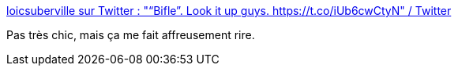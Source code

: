 :jbake-type: post
:jbake-status: published
:jbake-title: loicsuberville sur Twitter : "“Bifle”. Look it up guys. https://t.co/iUb6cwCtyN" / Twitter
:jbake-tags: humour,langue,sexe,_mois_mars,_année_2021
:jbake-date: 2021-03-09
:jbake-depth: ../
:jbake-uri: shaarli/1615284994000.adoc
:jbake-source: https://nicolas-delsaux.hd.free.fr/Shaarli?searchterm=https%3A%2F%2Ftwitter.com%2Floicsuberville%2Fstatus%2F1368309738245591040&searchtags=humour+langue+sexe+_mois_mars+_ann%C3%A9e_2021
:jbake-style: shaarli

https://twitter.com/loicsuberville/status/1368309738245591040[loicsuberville sur Twitter : "“Bifle”. Look it up guys. https://t.co/iUb6cwCtyN" / Twitter]

Pas très chic, mais ça me fait affreusement rire.
